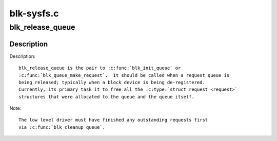 .. -*- coding: utf-8; mode: rst -*-

===========
blk-sysfs.c
===========

.. _`blk_release_queue`:

blk_release_queue
=================

.. c:function:: void blk_release_queue (struct kobject *kobj)

    release a &struct request_queue when it is no longer needed

    :param struct kobject \*kobj:
        the kobj belonging to the request queue to be released


.. _`blk_release_queue.description`:

Description
-----------

Description::

    blk_release_queue is the pair to :c:func:`blk_init_queue` or
    :c:func:`blk_queue_make_request`.  It should be called when a request queue is
    being released; typically when a block device is being de-registered.
    Currently, its primary task it to free all the :c:type:`struct request <request>`
    structures that were allocated to the queue and the queue itself.

Note::

    The low level driver must have finished any outstanding requests first
    via :c:func:`blk_cleanup_queue`.

